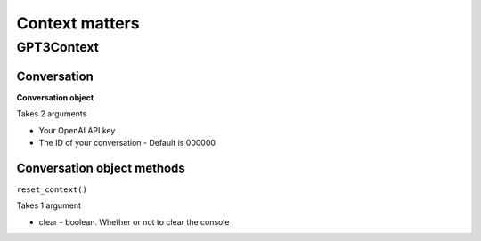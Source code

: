 =======
Context matters
=======

GPT3Context
======

Conversation
------

**Conversation object**

Takes 2 arguments

* Your OpenAI API key
* The ID of your conversation - Default is 000000

Conversation object methods
------

``reset_context()``

Takes 1 argument

* clear - boolean. Whether or not to clear the console



